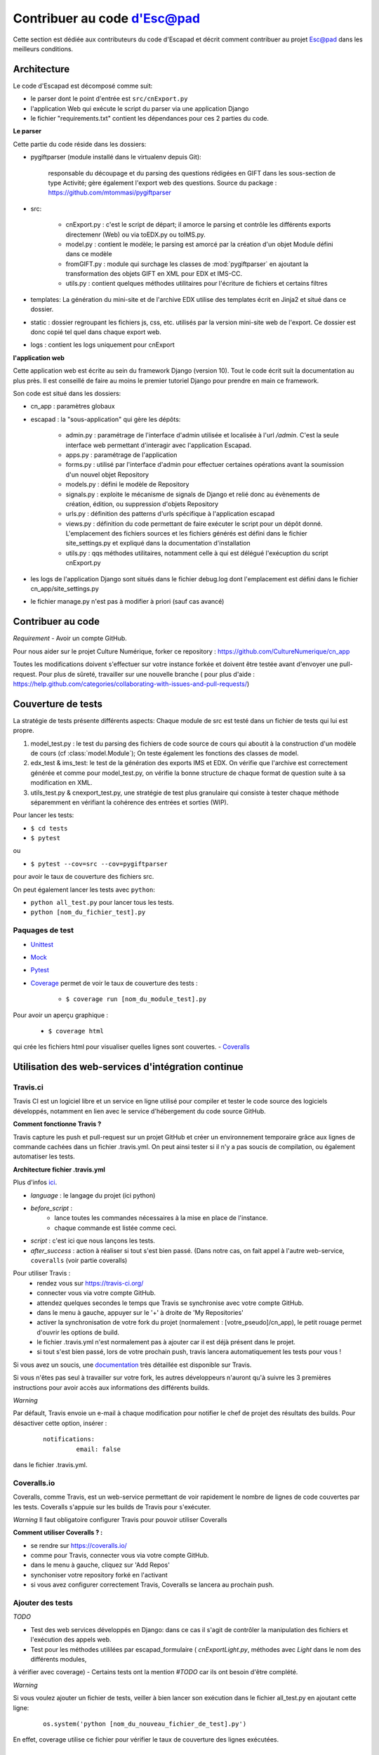 Contribuer au code d'Esc@pad
============================

Cette section est dédiée aux contributeurs du code d'Escapad et décrit comment contribuer au projet Esc@pad dans les meilleurs conditions.


Architecture
------------

Le code d'Escapad est décomposé comme suit:

- le parser dont le point d'entrée est ``src/cnExport.py``
- l'application Web qui exécute le script du parser via une application Django
- le fichier "requirements.txt" contient les dépendances pour ces 2 parties du code.

**Le parser**

Cette partie du code réside dans les dossiers:

- pygiftparser (module installé dans le virtualenv depuis Git):

	responsable du découpage et du parsing des questions rédigées en GIFT dans les sous-section de type Activité; gère également l'export web des questions. Source du package : https://github.com/mtommasi/pygiftparser

- src:

    - cnExport.py : c'est le script de départ; il amorce le parsing et contrôle les différents exports directemenr (Web) ou via  toEDX.py ou toIMS.py.
    - model.py : contient le modèle; le parsing est amorcé par la création d'un objet Module défini dans ce modèle
    - fromGIFT.py : module qui surchage les classes de :mod:`pygiftparser` en ajoutant la transformation des objets GIFT en XML pour EDX et IMS-CC.
    - utils.py : contient quelques méthodes utilitaires pour l'écriture de fichiers et certains filtres
- templates: La génération du mini-site et de l'archive EDX utilise des templates écrit en Jinja2 et situé dans ce dossier.
- static : dossier regroupant les fichiers js, css, etc. utilisés par la version mini-site web de l'export. Ce dossier est donc copié tel quel dans chaque export web.
- logs : contient les logs uniquement pour cnExport

**l'application web**

Cette application web est écrite au sein du framework Django (version 10). Tout le code écrit suit la documentation au plus près. Il est conseillé de faire au moins le premier tutoriel Django pour prendre en main ce framework.

Son code est situé dans les dossiers:

- cn_app : paramètres globaux
- escapad : la "sous-application" qui gère les dépôts:

    - admin.py : paramétrage de l'interface d'admin utilisée et localisée à l'url `/admin`. C'est la seule interface web permettant d'interagir avec l'application Escapad.
    - apps.py : paramétrage de l'application
    - forms.py : utilisé par l'interface d'admin pour effectuer certaines opérations avant la soumission d'un nouvel objet Repository
    - models.py : défini le modèle de Repository
    - signals.py : exploite le mécanisme de signals de Django et relié donc au évènements de création, édition, ou suppression d'objets Repository
    - urls.py : définition des patterns d'urls spécifique à l'application escapad
    - views.py : définition du code permettant de faire exécuter le script pour un dépôt donné. L'emplacement des fichiers sources et les fichiers générés est défini dans le fichier site_settings.py et expliqué dans la documentation d'installation
    - utils.py : qqs méthodes utilitaires, notamment celle à qui est délégué l'exécuption du script cnExport.py
- les logs de l'application Django sont situés dans le fichier debug.log dont l'emplacement est défini dans le fichier cn_app/site_settings.py
- le fichier manage.py n'est pas à modifier à priori (sauf cas avancé)

Contribuer au code
------------------

*Requirement*
- Avoir un compte GitHub.

Pour nous aider sur le projet Culture Numérique, forker ce repository : 
https://github.com/CultureNumerique/cn_app

Toutes les modifications doivent s'effectuer sur votre instance forkée et doivent être testée avant d'envoyer une pull-request. Pour plus de sûreté, travailler sur une nouvelle branche ( pour plus d'aide : https://help.github.com/categories/collaborating-with-issues-and-pull-requests/)


Couverture de tests
--------------------

La stratégie de tests présente différents aspects:
Chaque module de src est testé dans un fichier de tests qui lui est propre.

1. model_test.py : le test du parsing des fichiers de code source de cours qui aboutit à la construction d'un modèle de cours (cf :class:`model.Module`); On teste également les fonctions des classes de model.
2. edx_test & ims_test: le test de la génération des exports IMS et EDX. On vérifie que l'archive est correctement générée et comme pour model_test.py, on vérifie la bonne structure de chaque format de question suite à sa modification en XML.
3. utils_test.py & cnexport_test.py, une stratégie de test plus granulaire qui consiste à tester chaque méthode séparemment en vérifiant la cohérence des entrées et sorties (WIP).


Pour lancer les tests:

- ``$ cd tests``
- ``$ pytest`` 
ou

- ``$ pytest --cov=src --cov=pygiftparser``
pour avoir le taux de couverture des fichiers src.

On peut également lancer les tests avec ``python``:

- ``python all_test.py`` pour lancer tous les tests.
- ``python [nom_du_fichier_test].py``

Paquages de test
~~~~~~~~~~~~~~~~

- `Unittest <https://docs.python.org/2/library/unittest.html>`_
- `Mock <https://docs.python.org/3/library/unittest.mock.html>`_
- `Pytest <https://pypi.python.org/pypi/pytest>`_
- `Coverage <https://coverage.readthedocs.io/en/coverage-4.4.1/#quick-start>`_  permet de voir le taux de couverture des tests :

	- ``$ coverage run [nom_du_module_test].py``
Pour avoir un aperçu graphique :

	- ``$ coverage html``
qui crée les fichiers html pour visualiser quelles lignes sont couvertes.
- `Coveralls <https://pypi.python.org/pypi/python-coveralls/>`_  


Utilisation des web-services d'intégration continue
---------------------------------------------------

Travis.ci
~~~~~~~~~
Travis CI est un logiciel libre et un service en ligne utilisé pour compiler et tester le code source des logiciels développés, notamment en lien avec le service d'hébergement du code source GitHub.

**Comment fonctionne Travis ?**

Travis capture les push et pull-request sur un projet GitHub et créer un environnement temporaire grâce aux lignes de commande cachées dans un fichier .travis.yml. On peut ainsi tester si il n'y a pas soucis de compilation, ou également automatiser les tests.

**Architecture fichier .travis.yml**

Plus d'infos `ici
<https://docs.travis-ci.com/user/customizing-the-build>`_.

- *language* : le langage du projet (ici python)

- *before_script* : 
	- lance toutes les commandes nécessaires à la mise en place de l'instance.
	- chaque commande est listée comme ceci.

- *script* : c'est ici que nous lançons les tests.

- *after_success* : action à réaliser si tout s'est bien passé. (Dans notre cas, on fait appel à l'autre web-service, ``coveralls`` (voir partie coveralls)
	
Pour utiliser Travis :
 - rendez vous sur https://travis-ci.org/
 - connecter vous via votre compte GitHub.
 - attendez quelques secondes le temps que Travis se synchronise avec votre compte GitHub.
 - dans le menu à gauche, appuyer sur le '+' à droite de 'My Repositories'
 - activer la synchronisation de votre fork du projet (normalement : [votre_pseudo]/cn_app), le petit rouage permet d'ouvrir les options de build.
 - le fichier .travis.yml n'est normalement pas à ajouter car il est déjà présent dans le projet.
 - si tout s'est bien passé, lors de votre prochain push, travis lancera automatiquement les tests pour vous !

Si vous avez un soucis, une `documentation <https://docs.travis-ci.com/user/getting-started>`_ très détaillée est disponible sur Travis.

Si vous n'êtes pas seul à travailler sur votre fork, les autres développeurs n'auront qu'à suivre les 3 premières instructions pour avoir accès aux informations des différents builds.

*Warning*


Par défault, Travis envoie un e-mail à chaque modification pour notifier le chef de projet des résultats des builds. Pour désactiver cette option, insérer :

   ::

       notifications: 
		email: false

dans le fichier .travis.yml.


Coveralls.io
~~~~~~~~~~~~
.. _coveralls:

Coveralls, comme Travis, est un web-service permettant de voir rapidement le nombre de lignes de code couvertes par les tests. Coveralls s'appuie sur les builds de Travis pour s'exécuter.

*Warning* Il faut obligatoire configurer Travis pour pouvoir utiliser Coveralls

**Comment utiliser Coveralls ? :**

- se rendre sur https://coveralls.io/
- comme pour Travis, connecter vous via votre compte GitHub.
- dans le menu à gauche, cliquez sur 'Add Repos'
- synchoniser votre repository forké en l'activant
- si vous avez configurer correctement Travis, Coveralls se lancera au prochain push.



Ajouter des tests
~~~~~~~~~~~~~~~~~

*TODO*


- Test des web services développés en Django: dans ce cas il s'agit de contrôler la manipulation des fichiers et l'exécution des appels web.
- Test pour les méthodes utililées par escapad_formulaire ( `cnExportLight.py`, méthodes avec `Light` dans le nom des différents modules,
à vérifier avec coverage)
- Certains tests ont la mention `#TODO` car ils ont besoin d'être complété.

*Warning*


Si vous voulez ajouter un fichier de tests, veiller à bien lancer son exécution dans le fichier all_test.py en ajoutant cette ligne:
   ::

       os.system('python [nom_du_nouveau_fichier_de_test].py')

En effet, coverage utilise ce fichier pour vérifier le taux de couverture des lignes exécutées. 


Pistes d'améliorations de l'application
---------------------------------------

Tests
~~~~~
Voir plus haut.

Résoudre le problème des accents dans les gifts 
~~~~~~~~~~~~~~~~~~~~~~~~~~~~~~~~~~~~~~~~~~~~~~~
Pour Compréhension, Activité et Activitée Avancée, les accents ne passent plus dans.
Problème dans l'ouverture du fichier qu'il faudra ouvrir en `UTF-8` mais
cela semble poser des soucis (voir dans `processModuleLight` ou ``generateArchive`).

Fichier d'erreur pour l'utilisateur
~~~~~~~~~~~~~~~~~~~~~~~~~~~~~~~~~~~

Lorsque l'utilisateur upload ses cours sur Esc@pad, il se peut qu'il y ait des erreurs de syntaxe.
Pour informer l'utilisateur, un logging a été mis en place pour repertorier ses erreurs. Toutes
les erreurs n'ont pas été répertoriées et il faudrait lui rappeler la hiérarchie de son cours 
pour qu'il puisse rapidement vérifier que la génération de son cours n'a pas posé de soucis.

Pour l'instant les erreurs répertoriées (dans `model.py` grâce à la ligne `logging.warning(String)` :

- Les cours sans titre de niveau 2 (##) sont placés automatique sous un titre `Cours`.
- Il faut commencer son cours par un titre de niveau 1 (#).
- L'utilisateur peut mettre une option dans le header qui n'existe pas (exemple -> Chicken: cotcot)

Insérer des médias dans une archive imscc
~~~~~~~~~~~~~~~~~~~~~~~~~~~~~~~~~~~~~~~~~

1. Dans le dossier IMS, créer un dossier static et insérer ses images.
2. Dans imsmanifest.xml:

   1. Pour chaque image:

      ::

          <resource identifier="img1" type="webcontent">
              <file href="static/nom_image1.png"/>
          </resource>

   2. Pour chaque ressource utilisant les images : Ajouter les
      dépendances dès qu’elles sont nécessaires.

      ::

          <resource href="webcontent/1-2presentation-des-deux-alphabets_webcontent.html" type="webcontent" identifier="doc_0_1">
              <file href="webcontent/1-2presentation-des-deux-alphabets_webcontent.html"/>
              <dependency identifierref="img1"/>
              <dependency identifierref="img2"/>

          </resource>

3. Dans les fichiers html (dossier webcontent), faire référence avec
   src= "../static/image.png"

   ::

       <img alt="hiragana" src="../static/hira.gif"/>

**Comment fonctionne le code ?**

1. On copie tous les médias dans un dossier static à l'intérieur du dossier IMS
dans `generateImsArchiveLight(module, moduleOutDir, zipFile, mediaData, mediaNom)`.

2. Dans `model`, la fonction `parseMediaLinks()` dans la classe `Subsection`
permet d'extraire toutes les images du texte en leur associant un ID unique.
Place tous les médias dans l'attribut `medias`.

3. Pour chaque image, on va créer une balise dans manifest.xml de la
   sorte :

   ::

       <resource identifier="img1" type="webcontent">
       <file href="static/nom_image1.png"/>
       </resource>

dans la fonction `generateIMSManifest` de `toIMS`.

4. Pour chaque fichier, on recherchera les médias qui leurs sont
   associés, et on créera dans le fichier manifest.xml les dépendances
   dans le fichier en question :

   ::

           <resource href="webcontent/1-2presentation-des-deux-alphabets_webcontent.html" type="webcontent" identifier="doc_0_1">
               <file href="webcontent/1-2presentation-des-deux-alphabets_webcontent.html"/>
               <dependency identifierref="img1"/>
               <dependency identifierref="img2"/>

           </resource>

dans la fonction `generateIMSManifest` de `toIMS`.

5. On modifie ainsi la source de l'image du `/nom_du_module/media/nom_image.ext` à `../static/nom_image.ext`
dans `IMSMediaLinks()` de `model`.

**Problème**

Cette solution semble fonctionner pour les images dans les cours et dans les questions
de texte mais pas dans les feedbacks généraux. Pas de piste particulière.

Sortir le dossier static de `cn_app`
~~~~~~~~~~~~~~~~~~~~~~~~~~~~~~~~~~~~

Sortir le dossier static contenant toutes les images, icônes, css, etc, de cn_app (Pour que ce soit plus modulable pour une utilisation ouverte à tous).
Notamment grâce au header optionnel où on devrait pouvoir changer la CSS.

Changement de vocabulaire
~~~~~~~~~~~~~~~~~~~~~~~~~

Réfléchir au vocabulaire plus "métier"  et moins techno sur escapad : exemple repository ne me plaît pas

Différencier certains templates de `cn_app` dans les cours
~~~~~~~~~~~~~~~~~~~~~~~~~~~~~~~~~~~~~~~~~~~~~~~~~~~~~~~~~~

Réfléchir à ce qui doit être dans les templates de cours ou les templates de cn_app. Exemples : Gérer la page contact, ...

Passage à Python3
~~~~~~~~~~~~~~~~~
Il faut exécuter `cn_export` avec python3 et voir toutes les erreurs générées.
 
